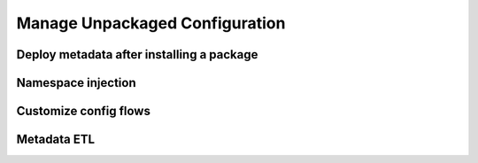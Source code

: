 Manage Unpackaged Configuration
===============================

Deploy metadata after installing a package
------------------------------------------

Namespace injection
-------------------

Customize config flows
----------------------

Metadata ETL
------------
